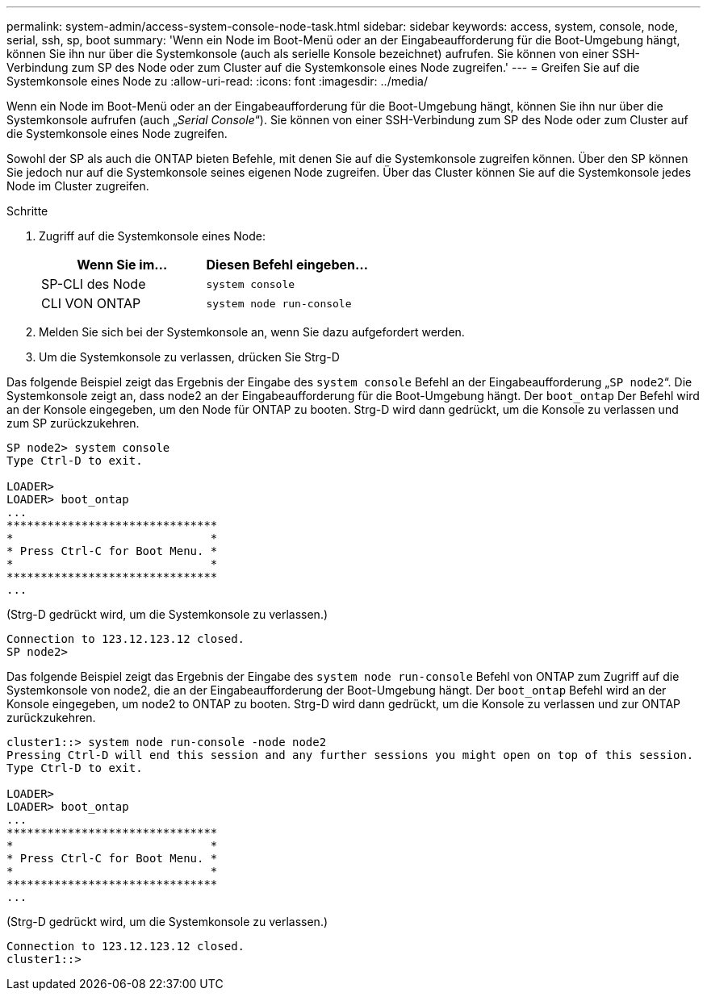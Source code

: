 ---
permalink: system-admin/access-system-console-node-task.html 
sidebar: sidebar 
keywords: access, system, console, node, serial, ssh, sp, boot 
summary: 'Wenn ein Node im Boot-Menü oder an der Eingabeaufforderung für die Boot-Umgebung hängt, können Sie ihn nur über die Systemkonsole (auch als serielle Konsole bezeichnet) aufrufen. Sie können von einer SSH-Verbindung zum SP des Node oder zum Cluster auf die Systemkonsole eines Node zugreifen.' 
---
= Greifen Sie auf die Systemkonsole eines Node zu
:allow-uri-read: 
:icons: font
:imagesdir: ../media/


[role="lead"]
Wenn ein Node im Boot-Menü oder an der Eingabeaufforderung für die Boot-Umgebung hängt, können Sie ihn nur über die Systemkonsole aufrufen (auch „_Serial Console_“). Sie können von einer SSH-Verbindung zum SP des Node oder zum Cluster auf die Systemkonsole eines Node zugreifen.

Sowohl der SP als auch die ONTAP bieten Befehle, mit denen Sie auf die Systemkonsole zugreifen können. Über den SP können Sie jedoch nur auf die Systemkonsole seines eigenen Node zugreifen. Über das Cluster können Sie auf die Systemkonsole jedes Node im Cluster zugreifen.

.Schritte
. Zugriff auf die Systemkonsole eines Node:
+
|===
| Wenn Sie im... | Diesen Befehl eingeben... 


 a| 
SP-CLI des Node
 a| 
`system console`



 a| 
CLI VON ONTAP
 a| 
`system node run-console`

|===
. Melden Sie sich bei der Systemkonsole an, wenn Sie dazu aufgefordert werden.
. Um die Systemkonsole zu verlassen, drücken Sie Strg-D


Das folgende Beispiel zeigt das Ergebnis der Eingabe des `system console` Befehl an der Eingabeaufforderung „`SP node2`“. Die Systemkonsole zeigt an, dass node2 an der Eingabeaufforderung für die Boot-Umgebung hängt. Der `boot_ontap` Der Befehl wird an der Konsole eingegeben, um den Node für ONTAP zu booten. Strg-D wird dann gedrückt, um die Konsole zu verlassen und zum SP zurückzukehren.

[listing]
----
SP node2> system console
Type Ctrl-D to exit.

LOADER>
LOADER> boot_ontap
...
*******************************
*                             *
* Press Ctrl-C for Boot Menu. *
*                             *
*******************************
...
----
(Strg-D gedrückt wird, um die Systemkonsole zu verlassen.)

[listing]
----

Connection to 123.12.123.12 closed.
SP node2>
----
Das folgende Beispiel zeigt das Ergebnis der Eingabe des `system node run-console` Befehl von ONTAP zum Zugriff auf die Systemkonsole von node2, die an der Eingabeaufforderung der Boot-Umgebung hängt. Der `boot_ontap` Befehl wird an der Konsole eingegeben, um node2 to ONTAP zu booten. Strg-D wird dann gedrückt, um die Konsole zu verlassen und zur ONTAP zurückzukehren.

[listing]
----
cluster1::> system node run-console -node node2
Pressing Ctrl-D will end this session and any further sessions you might open on top of this session.
Type Ctrl-D to exit.

LOADER>
LOADER> boot_ontap
...
*******************************
*                             *
* Press Ctrl-C for Boot Menu. *
*                             *
*******************************
...
----
(Strg-D gedrückt wird, um die Systemkonsole zu verlassen.)

[listing]
----

Connection to 123.12.123.12 closed.
cluster1::>
----